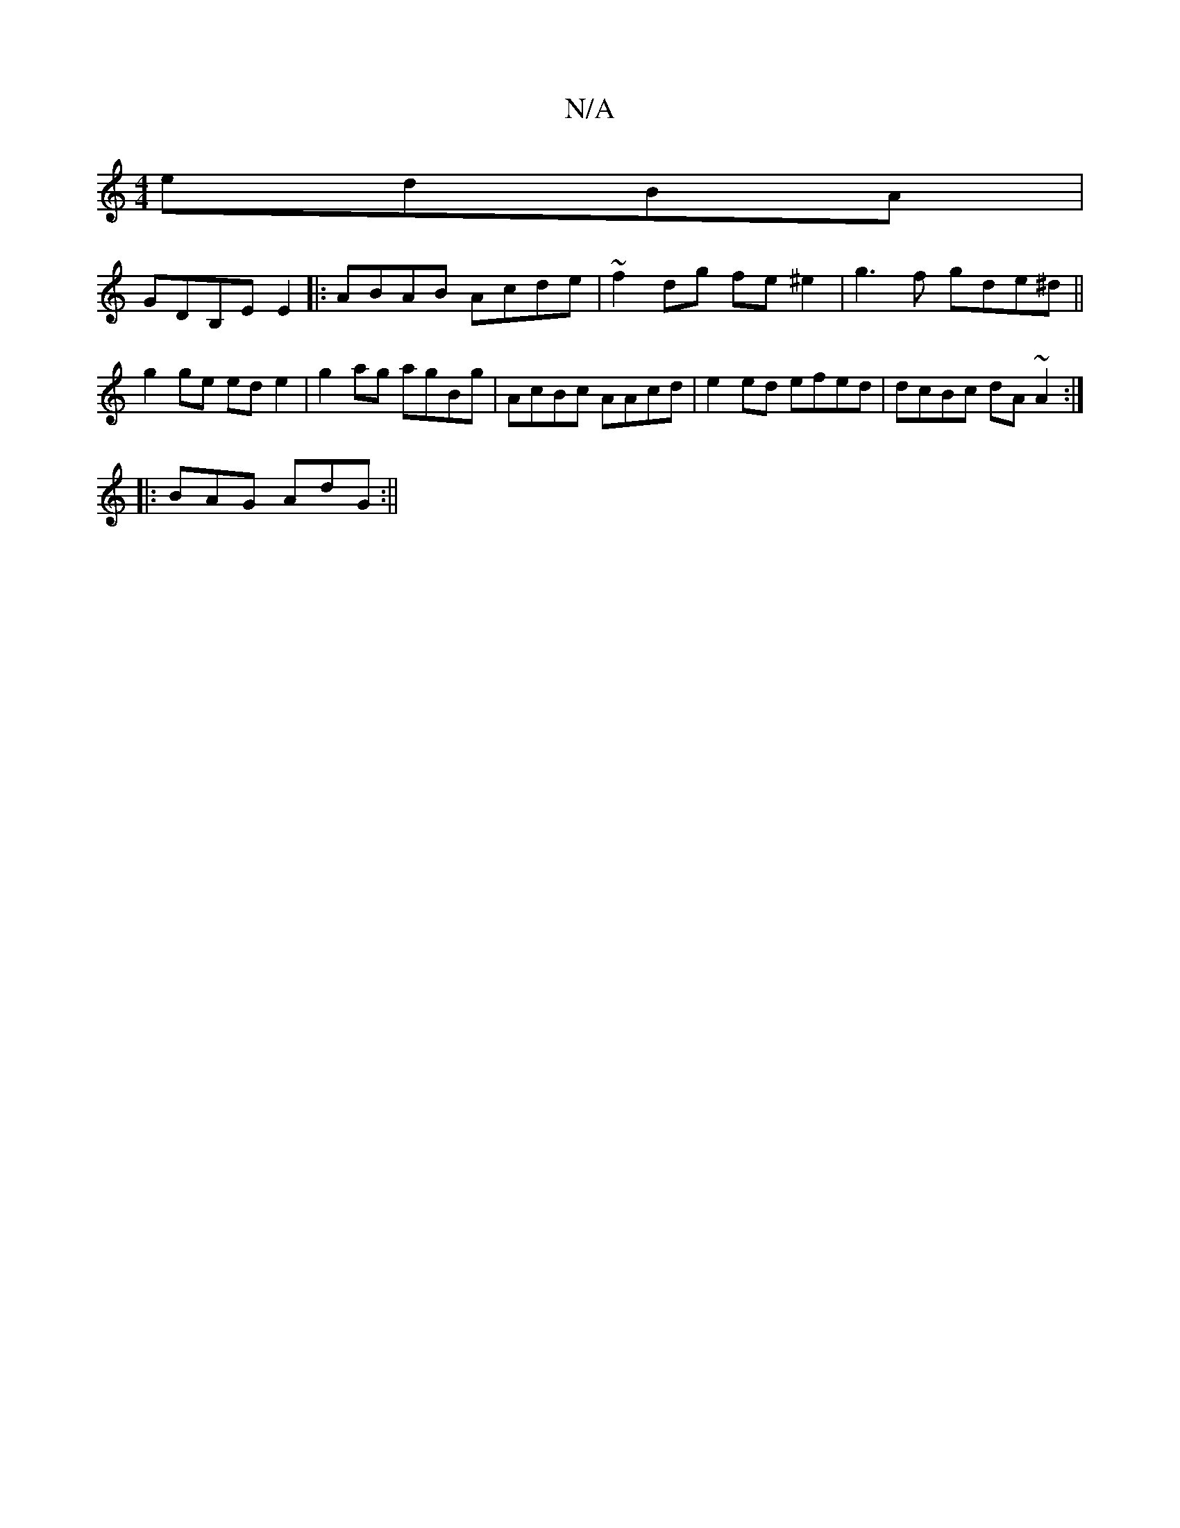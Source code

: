X:1
T:N/A
M:4/4
R:N/A
K:Cmajor
edBA|
GDB,E E2 |: ABAB Acde | ~f2dg fe^e2|g3f gde^d ||
g2ge ede2|g2ag agBg|AcBc AAcd|e2 ed efed|dcBc dA~A2:|
|:BAG AdG:||

dBGF B2GA|BdBA AGBG |A2Bc dBcA|dGdc e3d|egdg dega|efga gedB|ABce f2g2|dBcc d2